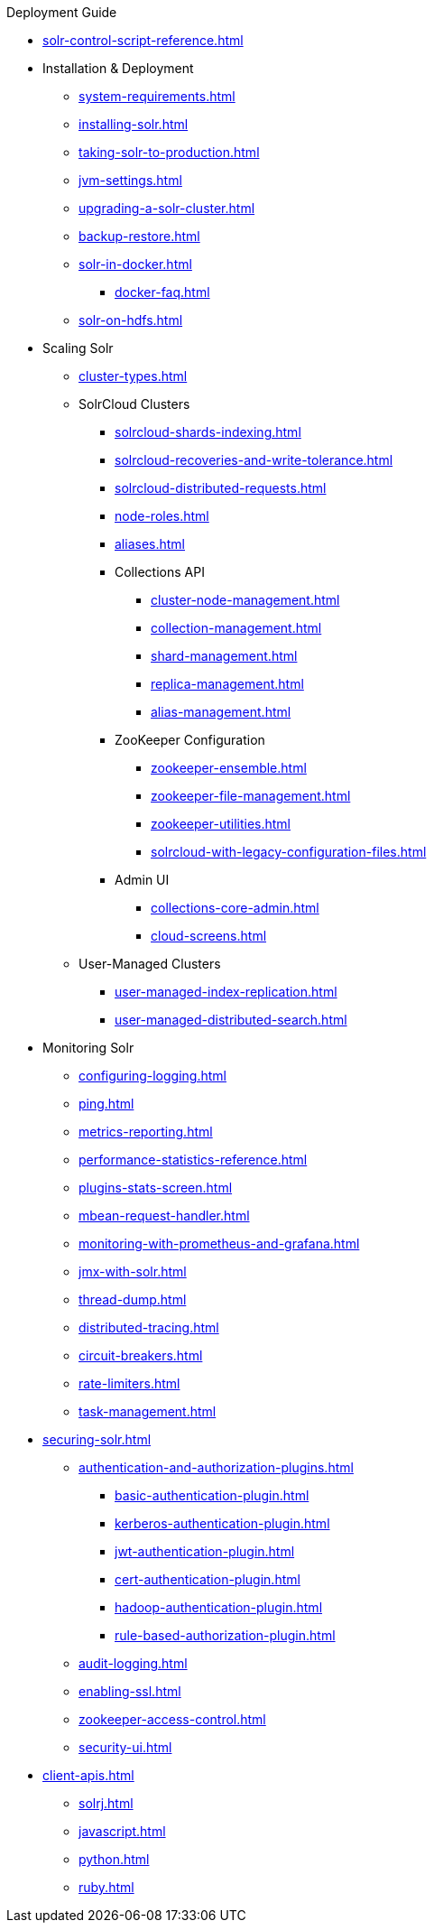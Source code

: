 // Licensed to the Apache Software Foundation (ASF) under one
// or more contributor license agreements.  See the NOTICE file
// distributed with this work for additional information
// regarding copyright ownership.  The ASF licenses this file
// to you under the Apache License, Version 2.0 (the
// "License"); you may not use this file except in compliance
// with the License.  You may obtain a copy of the License at
//
//   http://www.apache.org/licenses/LICENSE-2.0
//
// Unless required by applicable law or agreed to in writing,
// software distributed under the License is distributed on an
// "AS IS" BASIS, WITHOUT WARRANTIES OR CONDITIONS OF ANY
// KIND, either express or implied.  See the License for the
// specific language governing permissions and limitations
// under the License.

.Deployment Guide

* xref:solr-control-script-reference.adoc[]

* Installation & Deployment
** xref:system-requirements.adoc[]
** xref:installing-solr.adoc[]
** xref:taking-solr-to-production.adoc[]
** xref:jvm-settings.adoc[]
** xref:upgrading-a-solr-cluster.adoc[]
** xref:backup-restore.adoc[]
** xref:solr-in-docker.adoc[]
*** xref:docker-faq.adoc[]
** xref:solr-on-hdfs.adoc[]

* Scaling Solr
** xref:cluster-types.adoc[]
** SolrCloud Clusters
*** xref:solrcloud-shards-indexing.adoc[]
*** xref:solrcloud-recoveries-and-write-tolerance.adoc[]
*** xref:solrcloud-distributed-requests.adoc[]
*** xref:node-roles.adoc[]
*** xref:aliases.adoc[]
*** Collections API
**** xref:cluster-node-management.adoc[]
**** xref:collection-management.adoc[]
**** xref:shard-management.adoc[]
**** xref:replica-management.adoc[]
**** xref:alias-management.adoc[]
*** ZooKeeper Configuration
**** xref:zookeeper-ensemble.adoc[]
**** xref:zookeeper-file-management.adoc[]
**** xref:zookeeper-utilities.adoc[]
**** xref:solrcloud-with-legacy-configuration-files.adoc[]
*** Admin UI
**** xref:collections-core-admin.adoc[]
**** xref:cloud-screens.adoc[]
** User-Managed Clusters
*** xref:user-managed-index-replication.adoc[]
*** xref:user-managed-distributed-search.adoc[]

* Monitoring Solr
** xref:configuring-logging.adoc[]
** xref:ping.adoc[]
** xref:metrics-reporting.adoc[]
** xref:performance-statistics-reference.adoc[]
** xref:plugins-stats-screen.adoc[]
** xref:mbean-request-handler.adoc[]
** xref:monitoring-with-prometheus-and-grafana.adoc[]
** xref:jmx-with-solr.adoc[]
** xref:thread-dump.adoc[]
** xref:distributed-tracing.adoc[]
** xref:circuit-breakers.adoc[]
** xref:rate-limiters.adoc[]
** xref:task-management.adoc[]

* xref:securing-solr.adoc[]
** xref:authentication-and-authorization-plugins.adoc[]
*** xref:basic-authentication-plugin.adoc[]
*** xref:kerberos-authentication-plugin.adoc[]
*** xref:jwt-authentication-plugin.adoc[]
*** xref:cert-authentication-plugin.adoc[]
*** xref:hadoop-authentication-plugin.adoc[]
*** xref:rule-based-authorization-plugin.adoc[]
** xref:audit-logging.adoc[]
** xref:enabling-ssl.adoc[]
** xref:zookeeper-access-control.adoc[]
** xref:security-ui.adoc[]

* xref:client-apis.adoc[]
** xref:solrj.adoc[]
** xref:javascript.adoc[]
** xref:python.adoc[]
** xref:ruby.adoc[]
